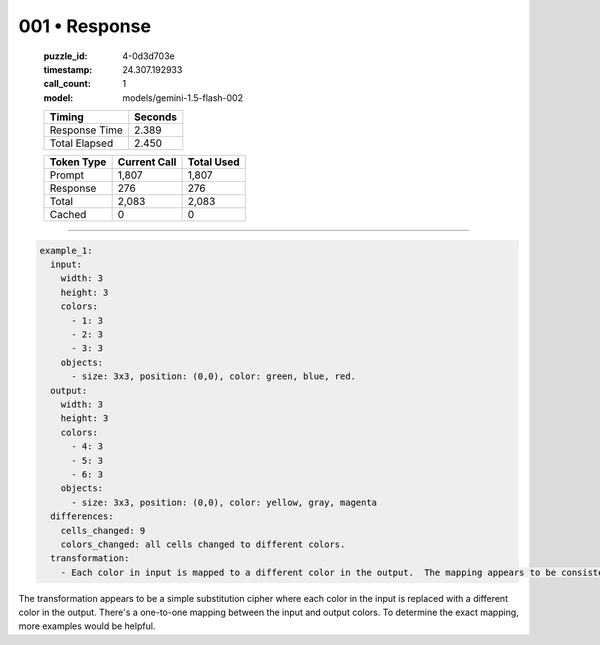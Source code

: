 001 • Response
==============

   :puzzle_id: 4-0d3d703e
   :timestamp: 24.307.192933
   :call_count: 1

   :model: models/gemini-1.5-flash-002

   +----------------+--------------+
   | Timing         |      Seconds |
   +================+==============+
   | Response Time  |        2.389 |
   +----------------+--------------+
   | Total Elapsed  |        2.450 |
   +----------------+--------------+



   +----------------+--------------+-------------+
   | Token Type     | Current Call |  Total Used |
   +================+==============+=============+
   | Prompt         |        1,807 |       1,807 |
   +----------------+--------------+-------------+
   | Response       |          276 |         276 |
   +----------------+--------------+-------------+
   | Total          |        2,083 |       2,083 |
   +----------------+--------------+-------------+
   | Cached         |            0 |           0 |
   +----------------+--------------+-------------+


====


.. code-block:: yaml

   example_1:
     input:
       width: 3
       height: 3
       colors:
         - 1: 3
         - 2: 3
         - 3: 3
       objects:
         - size: 3x3, position: (0,0), color: green, blue, red.
     output:
       width: 3
       height: 3
       colors:
         - 4: 3
         - 5: 3
         - 6: 3
       objects:
         - size: 3x3, position: (0,0), color: yellow, gray, magenta
     differences:
       cells_changed: 9
       colors_changed: all cells changed to different colors.
     transformation:
       - Each color in input is mapped to a different color in the output.  The mapping appears to be consistent across all cells.  A simple substitution cipher is likely.

The transformation appears to be a simple substitution cipher where each color in the input is replaced with a different color in the output.  There's a one-to-one mapping between the input and output colors. To determine the exact mapping, more examples would be helpful.



.. seealso::

   - :doc:`001-history`
   - :doc:`001-prompt`

